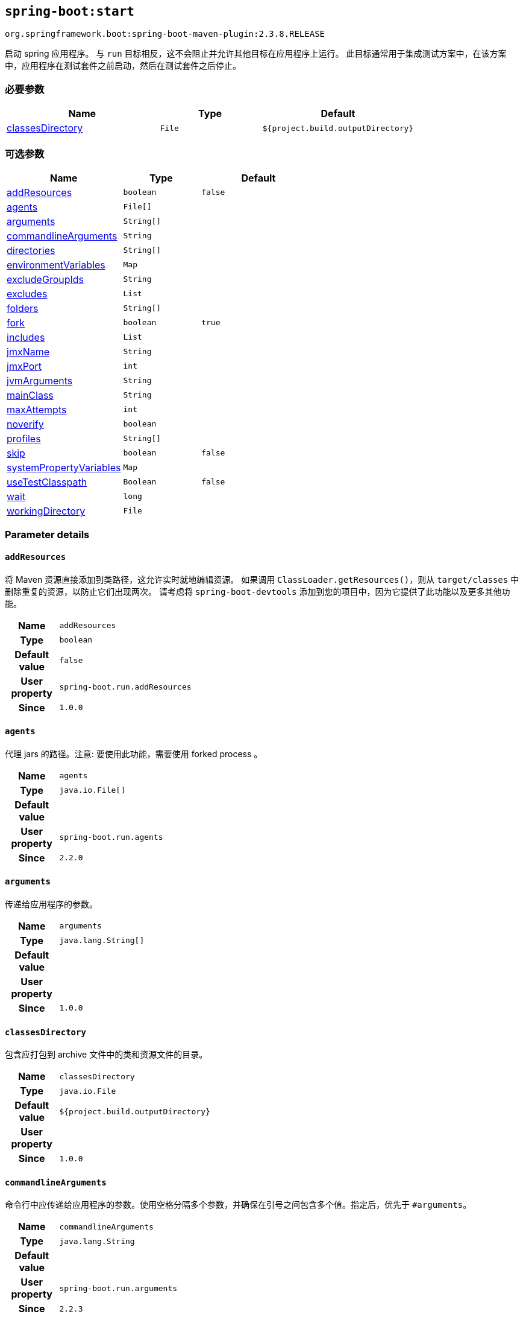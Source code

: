 

[[goals-start]]
== `spring-boot:start`
`org.springframework.boot:spring-boot-maven-plugin:2.3.8.RELEASE`

启动 spring 应用程序。 与 `run` 目标相反，这不会阻止并允许其他目标在应用程序上运行。 此目标通常用于集成测试方案中，在该方案中，应用程序在测试套件之前启动，然后在测试套件之后停止。

[[goals-start-parameters-required]]
=== 必要参数
[cols="3,2,3"]
|===
| Name | Type | Default

| <<goals-start-parameters-details-classesDirectory,classesDirectory>>
| `File`
| `${project.build.outputDirectory}`

|===


[[goals-start-parameters-optional]]
=== 可选参数
[cols="3,2,3"]
|===
| Name | Type | Default

| <<goals-start-parameters-details-addResources,addResources>>
| `boolean`
| `false`

| <<goals-start-parameters-details-agents,agents>>
| `File[]`
|

| <<goals-start-parameters-details-arguments,arguments>>
| `String[]`
|

| <<goals-start-parameters-details-commandlineArguments,commandlineArguments>>
| `String`
|

| <<goals-start-parameters-details-directories,directories>>
| `String[]`
|

| <<goals-start-parameters-details-environmentVariables,environmentVariables>>
| `Map`
|

| <<goals-start-parameters-details-excludeGroupIds,excludeGroupIds>>
| `String`
|

| <<goals-start-parameters-details-excludes,excludes>>
| `List`
|

| <<goals-start-parameters-details-folders,folders>>
| `String[]`
|

| <<goals-start-parameters-details-fork,fork>>
| `boolean`
| `true`

| <<goals-start-parameters-details-includes,includes>>
| `List`
|

| <<goals-start-parameters-details-jmxName,jmxName>>
| `String`
|

| <<goals-start-parameters-details-jmxPort,jmxPort>>
| `int`
|

| <<goals-start-parameters-details-jvmArguments,jvmArguments>>
| `String`
|

| <<goals-start-parameters-details-mainClass,mainClass>>
| `String`
|

| <<goals-start-parameters-details-maxAttempts,maxAttempts>>
| `int`
|

| <<goals-start-parameters-details-noverify,noverify>>
| `boolean`
|

| <<goals-start-parameters-details-profiles,profiles>>
| `String[]`
|

| <<goals-start-parameters-details-skip,skip>>
| `boolean`
| `false`

| <<goals-start-parameters-details-systemPropertyVariables,systemPropertyVariables>>
| `Map`
|

| <<goals-start-parameters-details-useTestClasspath,useTestClasspath>>
| `Boolean`
| `false`

| <<goals-start-parameters-details-wait,wait>>
| `long`
|

| <<goals-start-parameters-details-workingDirectory,workingDirectory>>
| `File`
|

|===


[[goals-start-parameters-details]]
=== Parameter details


[[goals-start-parameters-details-addResources]]
==== `addResources`
将 Maven 资源直接添加到类路径，这允许实时就地编辑资源。 如果调用 `ClassLoader.getResources()`，则从 `target/classes` 中删除重复的资源，以防止它们出现两次。 请考虑将 `spring-boot-devtools` 添加到您的项目中，因为它提供了此功能以及更多其他功能。

[cols="10h,90"]
|===

| Name
| `addResources`

| Type
| `boolean`

| Default value
| `false`

| User property
| ``spring-boot.run.addResources``

| Since
| `1.0.0`

|===


[[goals-start-parameters-details-agents]]
==== `agents`
代理 jars 的路径。注意: 要使用此功能，需要使用 forked process 。

[cols="10h,90"]
|===

| Name
| `agents`

| Type
| `java.io.File[]`

| Default value
|

| User property
| ``spring-boot.run.agents``

| Since
| `2.2.0`

|===


[[goals-start-parameters-details-arguments]]
==== `arguments`
传递给应用程序的参数。

[cols="10h,90"]
|===

| Name
| `arguments`

| Type
| `java.lang.String[]`

| Default value
|

| User property
|

| Since
| `1.0.0`

|===


[[goals-start-parameters-details-classesDirectory]]
==== `classesDirectory`
包含应打包到 archive 文件中的类和资源文件的目录。

[cols="10h,90"]
|===

| Name
| `classesDirectory`

| Type
| `java.io.File`

| Default value
| `${project.build.outputDirectory}`

| User property
|

| Since
| `1.0.0`

|===


[[goals-start-parameters-details-commandlineArguments]]
==== `commandlineArguments`
命令行中应传递给应用程序的参数。使用空格分隔多个参数，并确保在引号之间包含多个值。指定后，优先于 `#arguments`。

[cols="10h,90"]
|===

| Name
| `commandlineArguments`

| Type
| `java.lang.String`

| Default value
|

| User property
| ``spring-boot.run.arguments``

| Since
| `2.2.3`

|===


[[goals-start-parameters-details-directories]]
==== `directories`
除了 classes 目录之外的其他目录，应添加到类路径中。

[cols="10h,90"]
|===

| Name
| `directories`

| Type
| `java.lang.String[]`

| Default value
|

| User property
| ``spring-boot.run.directories``

| Since
| `1.0.0`

|===


[[goals-start-parameters-details-environmentVariables]]
==== `environmentVariables`
用于运行应用程序的 forked process 相关联的环境变量列表。注意：要使用此功能，需要使用 forked process。

[cols="10h,90"]
|===

| Name
| `environmentVariables`

| Type
| `java.util.Map`

| Default value
|

| User property
|

| Since
| `2.1.0`

|===


[[goals-start-parameters-details-excludeGroupIds]]
==== `excludeGroupIds`
要排除的 groupId 名称列表（完全匹配），使用逗号分隔。

[cols="10h,90"]
|===

| Name
| `excludeGroupIds`

| Type
| `java.lang.String`

| Default value
|

| User property
| ``spring-boot.excludeGroupIds``

| Since
| `1.1.0`

|===


[[goals-start-parameters-details-excludes]]
==== `excludes`

要排除的组件的集合。 `Exclude` 元素必需定义 `groupId` 和 `artifactId` 属性以及可选的 `classifier` 属性。

[cols="10h,90"]
|===

| Name
| `excludes`

| Type
| `java.util.List`

| Default value
|

| User property
| ``spring-boot.excludes``

| Since
| `1.1.0`

|===


[[goals-start-parameters-details-folders]]
==== `folders`
除了 classes 目录之外的其他目录，应添加到类路径中。

[cols="10h,90"]
|===

| Name
| `folders`

| Type
| `java.lang.String[]`

| Default value
|

| User property
| ``spring-boot.run.folders``

| Since
| `1.0.0`

|===


[[goals-start-parameters-details-fork]]
==== `fork`
是否使用 forked 的标志。如果禁用 forked 将禁用某些功能，例如代理，自定义 JVM 参数，devtools 或指定要使用的工作目录。

[cols="10h,90"]
|===

| Name
| `fork`

| Type
| `boolean`

| Default value
| `true`

| User property
| ``spring-boot.run.fork``

| Since
| `1.2.0`

|===


[[goals-start-parameters-details-includes]]
==== `includes`
要包含的组件的集合。 `Include` 元素必需定义 `groupId` 和 `artifactId` 属性以及可选的 `classifier` 属性。

[cols="10h,90"]
|===

| Name
| `includes`

| Type
| `java.util.List`

| Default value
|

| User property
| ``spring-boot.includes``

| Since
| `1.2.0`

|===


[[goals-start-parameters-details-jmxName]]
==== `jmxName`
自动部署的 MBean 的 JMX 名称，用于管理 Spring 应用程序的生命周期。

[cols="10h,90"]
|===

| Name
| `jmxName`

| Type
| `java.lang.String`

| Default value
|

| User property
|

| Since
|

|===


[[goals-start-parameters-details-jmxPort]]
==== `jmxPort`
如果应用程序是 forked 的，则用于暴露平台 MBeanServer 的端口。

[cols="10h,90"]
|===

| Name
| `jmxPort`

| Type
| `int`

| Default value
|

| User property
|

| Since
|

|===


[[goals-start-parameters-details-jvmArguments]]
==== `jvmArguments`
用于运行应用程序的 forked 进程相关联的 JVM 参数。在命令行上，请确保在引号之间包含多个值。注意：要使用此功能，需要使用 forked 进程。

[cols="10h,90"]
|===

| Name
| `jvmArguments`

| Type
| `java.lang.String`

| Default value
|

| User property
| ``spring-boot.run.jvmArguments``

| Since
| `1.1.0`

|===


[[goals-start-parameters-details-mainClass]]
==== `mainClass`
主类的名称。如果未指定，将使用找到的第一个包含 'main' 方法的类。

[cols="10h,90"]
|===

| Name
| `mainClass`

| Type
| `java.lang.String`

| Default value
|

| User property
| ``spring-boot.run.main-class``

| Since
| `1.0.0`

|===


[[goals-start-parameters-details-maxAttempts]]
==== `maxAttempts`
检查 spring 应用程序是否准备就绪的最大尝试次数。 结合 "wait" 参数，这给出了一个全局超时值（默认为 30 秒）

[cols="10h,90"]
|===

| Name
| `maxAttempts`

| Type
| `int`

| Default value
|

| User property
|

| Since
|

|===


[[goals-start-parameters-details-noverify]]
==== `noverify`
标记该代理是否需要 -noverify。

[cols="10h,90"]
|===

| Name
| `noverify`

| Type
| `boolean`

| Default value
|

| User property
| ``spring-boot.run.noverify``

| Since
| `1.0.0`

|===


[[goals-start-parameters-details-profiles]]
==== `profiles`
spring profiles 激活。 指定 'spring.profiles.active' 参数的简洁方式。 在命令行上使用逗号分隔多个配置文件。

[cols="10h,90"]
|===

| Name
| `profiles`

| Type
| `java.lang.String[]`

| Default value
|

| User property
| ``spring-boot.run.profiles``

| Since
| `1.3.0`

|===


[[goals-start-parameters-details-skip]]
==== `skip`
跳过执行.

[cols="10h,90"]
|===

| Name
| `skip`

| Type
| `boolean`

| Default value
| `false`

| User property
| ``spring-boot.run.skip``

| Since
| `1.3.2`

|===


[[goals-start-parameters-details-systemPropertyVariables]]
==== `systemPropertyVariables`
传递给进程的 JVM 系统属性列表。注意：要使用此功能，需要使用 forked 进程。

[cols="10h,90"]
|===

| Name
| `systemPropertyVariables`

| Type
| `java.util.Map`

| Default value
|

| User property
|

| Since
| `2.1.0`

|===


[[goals-start-parameters-details-useTestClasspath]]
==== `useTestClasspath`
运行时是否包括测试类路径。

[cols="10h,90"]
|===

| Name
| `useTestClasspath`

| Type
| `java.lang.Boolean`

| Default value
| `false`

| User property
| ``spring-boot.run.useTestClasspath``

| Since
| `1.3.0`

|===


[[goals-start-parameters-details-wait]]
==== `wait`
每次尝试检查 spring 应用程序是否准备就绪之间要等待的毫秒数。

[cols="10h,90"]
|===

| Name
| `wait`

| Type
| `long`

| Default value
|

| User property
|

| Since
|

|===


[[goals-start-parameters-details-workingDirectory]]
==== `workingDirectory`
当前工作目录。如果未指定，将使用 basedir。注意：要使用此功能，需要使用 forked 进程。

[cols="10h,90"]
|===

| Name
| `workingDirectory`

| Type
| `java.io.File`

| Default value
|

| User property
| ``spring-boot.run.workingDirectory``

| Since
| `1.5.0`

|===
